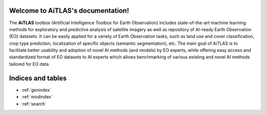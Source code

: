 .. AiTLAS documentation master file, created by
   sphinx-quickstart on Sun May  7 16:01:38 2023.
   You can adapt this file completely to your liking, but it should at least
   contain the root `toctree` directive.

Welcome to AiTLAS's documentation!
==================================

The **AiTLAS** toolbox (Artificial Intelligence Toolbox for Earth Observation) includes state-of-the-art machine learning methods for exploratory and predictive analysis of satellite imagery as well as repository of AI-ready Earth Observation (EO) datasets. It can be easily applied for a variety of Earth Observation tasks, such as land use and cover classification, crop type prediction, localization of specific objects (semantic segmentation), etc. The main goal of AiTLAS is to facilitate better usability and adoption of novel AI methods (and models) by EO experts, while offering easy access and standardized format of EO datasets to AI experts which allows benchmarking of various existing and novel AI methods tailored for EO data.

.. .. toctree::
..    :maxdepth: 2
..    :caption: Contents:
..    modules

Indices and tables
==================

* :ref:`genindex`
* :ref:`modindex`
* :ref:`search`
